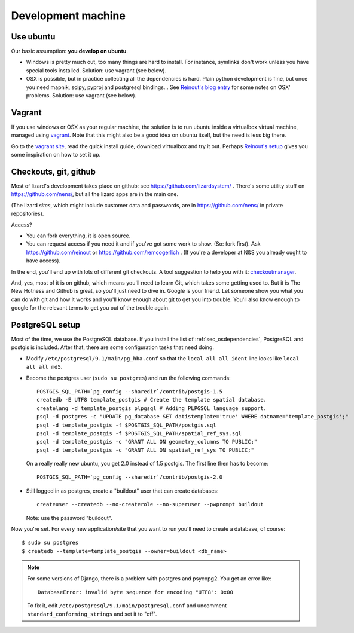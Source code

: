 Development machine
===================


Use ubuntu
----------

Our basic assumption: **you develop on ubuntu**.

- Windows is pretty much out, too many things are hard to install. For
  instance, symlinks don't work unless you have special tools
  installed. Solution: use vagrant (see below).

- OSX is possible, but in practice collecting all the dependencies is
  hard. Plain python development is fine, but once you need mapnik, scipy,
  pyproj and postgresql bindings... See `Reinout's blog entry
  <http://reinout.vanrees.org/weblog/2012/09/18/vagrant.html>`_ for some notes
  on OSX' problems. Solution: use vagrant (see below).


Vagrant
-------

If you use windows or OSX as your regular machine, the solution is to run
ubuntu inside a virtualbox virtual machine, managed using `vagrant
<http://vagrantup.com/>`_. Note that this might also be a good idea on ubuntu
itself, but the need is less big there.

Go to the `vagrant site <http://vagrantup.com/>`_, read the quick install
guide, download virtualbox and try it out. Perhaps `Reinout's setup
<http://reinout.vanrees.org/weblog/2012/10/30/vagrant-osx-how.html>`_ gives
you some inspiration on how to set it up.


Checkouts, git, github
----------------------

Most of lizard's development takes place on github: see
https://github.com/lizardsystem/ . There's some utility stuff on
https://github.com/nens/, but all the lizard apps are in the main one.

(The lizard *sites*, which might include customer data and passwords, are in
https://github.com/nens/ in private repositories).

Access?

- You can fork everything, it is open source.

- You can request access if you need it and if you've got some work to
  show. (So: fork first). Ask https://github.com/reinout or
  https://github.com/remcogerlich . (If you're a developer at N&S you already
  ought to have access).

In the end, you'll end up with lots of different git checkouts. A tool
suggestion to help you with it: `checkoutmanager
<http://pypi.python.org/pypi/checkoutmanager>`_.

And, yes, most of it is on github, which means you'll need to learn Git, which
takes some getting used to. But it is The New Hotness and Github is great, so
you'll just need to dive in. Google is your friend. Let someone show you what
you can do with git and how it works and you'll know enough about git to get
you into trouble. You'll also know enough to google for the relevant terms to
get you out of the trouble again.



PostgreSQL setup
----------------

Most of the time, we use the PostgreSQL database. If you install the list of
:ref:`sec_osdependencies`, PostgreSQL and postgis is included. After that,
there are some configuration tasks that need doing.

- Modify ``/etc/postgresql/9.1/main/pg_hba.conf`` so that the ``local all all
  ident`` line looks like ``local all all md5``.

- Become the postgres user (``sudo su postgres``) and run the following
  commands::

     POSTGIS_SQL_PATH=`pg_config --sharedir`/contrib/postgis-1.5
     createdb -E UTF8 template_postgis # Create the template spatial database.
     createlang -d template_postgis plpgsql # Adding PLPGSQL language support.
     psql -d postgres -c "UPDATE pg_database SET datistemplate='true' WHERE datname='template_postgis';"
     psql -d template_postgis -f $POSTGIS_SQL_PATH/postgis.sql
     psql -d template_postgis -f $POSTGIS_SQL_PATH/spatial_ref_sys.sql
     psql -d template_postgis -c "GRANT ALL ON geometry_columns TO PUBLIC;"
     psql -d template_postgis -c "GRANT ALL ON spatial_ref_sys TO PUBLIC;"

  On a really really new ubuntu, you get 2.0 instead of 1.5 postgis. The first
  line then has to become::

     POSTGIS_SQL_PATH=`pg_config --sharedir`/contrib/postgis-2.0

- Still logged in as postgres, create a "buildout" user that can create
  databases::

     createuser --createdb --no-createrole --no-superuser --pwprompt buildout

  Note: use the password "buildout".

Now you're set. For every new application/site that you want to run you'll
need to create a database, of course::

    $ sudo su postgres
    $ createdb --template=template_postgis --owner=buildout <db_name>

.. note::

    For some versions of Django, there is a problem with postgres and
    psycopg2. You get an error like::

      DatabaseError: invalid byte sequence for encoding "UTF8": 0x00

    To fix it, edit ``/etc/postgresql/9.1/main/postgresql.conf`` and uncomment
    ``standard_conforming_strings`` and set it to "off".
